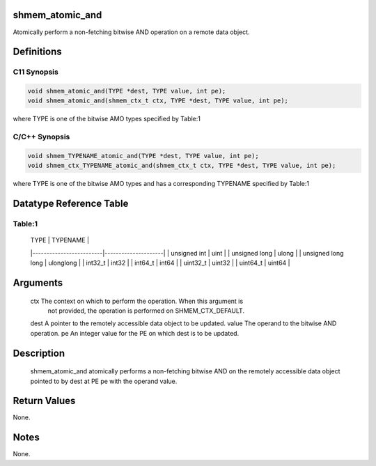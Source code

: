 shmem_atomic_and
================

Atomically perform a non-fetching bitwise AND operation on a remote data
object.

Definitions
===========

C11 Synopsis
------------

.. code:: bash

   void shmem_atomic_and(TYPE *dest, TYPE value, int pe);
   void shmem_atomic_and(shmem_ctx_t ctx, TYPE *dest, TYPE value, int pe);

where TYPE is one of the bitwise AMO types specified by Table:1

C/C++ Synopsis
--------------

.. code:: bash

   void shmem_TYPENAME_atomic_and(TYPE *dest, TYPE value, int pe);
   void shmem_ctx_TYPENAME_atomic_and(shmem_ctx_t ctx, TYPE *dest, TYPE value, int pe);

where TYPE is one of the bitwise AMO types and has a corresponding
TYPENAME specified by Table:1

Datatype Reference Table
========================

Table:1
-------

     |           TYPE          |      TYPENAME       |
     |-------------------------|---------------------|
     |   unsigned int          |     uint            |
     |   unsigned long         |     ulong           |
     |   unsigned long long    |     ulonglong       |
     |   int32_t               |     int32           |
     |   int64_t               |     int64           |
     |   uint32_t              |     uint32          |
     |   uint64_t              |     uint64          |

Arguments
=========

   ctx   The context on which to perform the operation. When this argument is
         not provided, the operation is performed on SHMEM_CTX_DEFAULT.
   dest  A pointer to the remotely accessible data object to be updated.
   value The operand to the bitwise AND operation.
   pe    An integer value for the PE on which dest is to be updated.

Description
===========

   shmem_atomic_and atomically performs a non-fetching bitwise AND on the
   remotely accessible data object pointed to by dest at PE pe with the operand
   value.

Return Values
=============

None.

Notes
=====

None.
